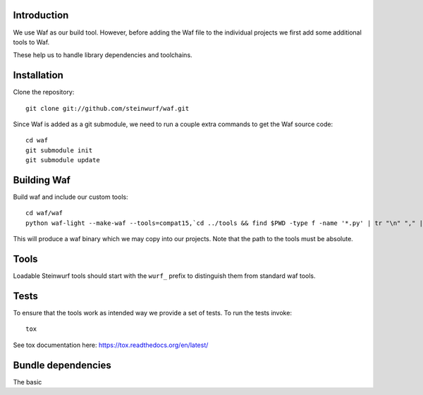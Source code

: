 Introduction
============

We use Waf as our build tool. However, before adding the Waf
file to the individual projects we first add some additional
tools to Waf.

These help us to handle library dependencies and toolchains.

Installation
=============

Clone the repository::

    git clone git://github.com/steinwurf/waf.git

Since Waf is added as a git submodule, we need to run a couple
extra commands to get the Waf source code::

    cd waf
    git submodule init
    git submodule update

Building Waf
============

Build waf and include our custom tools::

    cd waf/waf
    python waf-light --make-waf --tools=compat15,`cd ../tools && find $PWD -type f -name '*.py' | tr "\n" "," | sed "s/,$//g"`,`cd ../python-semver && find $PWD -type f -name 'semver.py'`

This will produce a waf binary which we may copy into our projects.
Note that the path to the tools must be absolute.

Tools
=====

Loadable Steinwurf tools should start with the ``wurf_`` prefix
to distinguish them from standard waf tools.

Tests
=====

To ensure that the tools work as intended way we provide a set of
tests. To run the tests invoke::

      tox

See tox documentation here: https://tox.readthedocs.org/en/latest/


Bundle dependencies
===================

The basic
